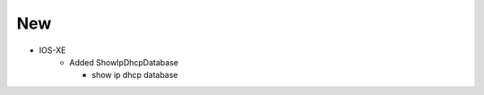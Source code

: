 --------------------------------------------------------------------------------
                                New
--------------------------------------------------------------------------------
* IOS-XE
    * Added ShowIpDhcpDatabase\

      * show ip dhcp database